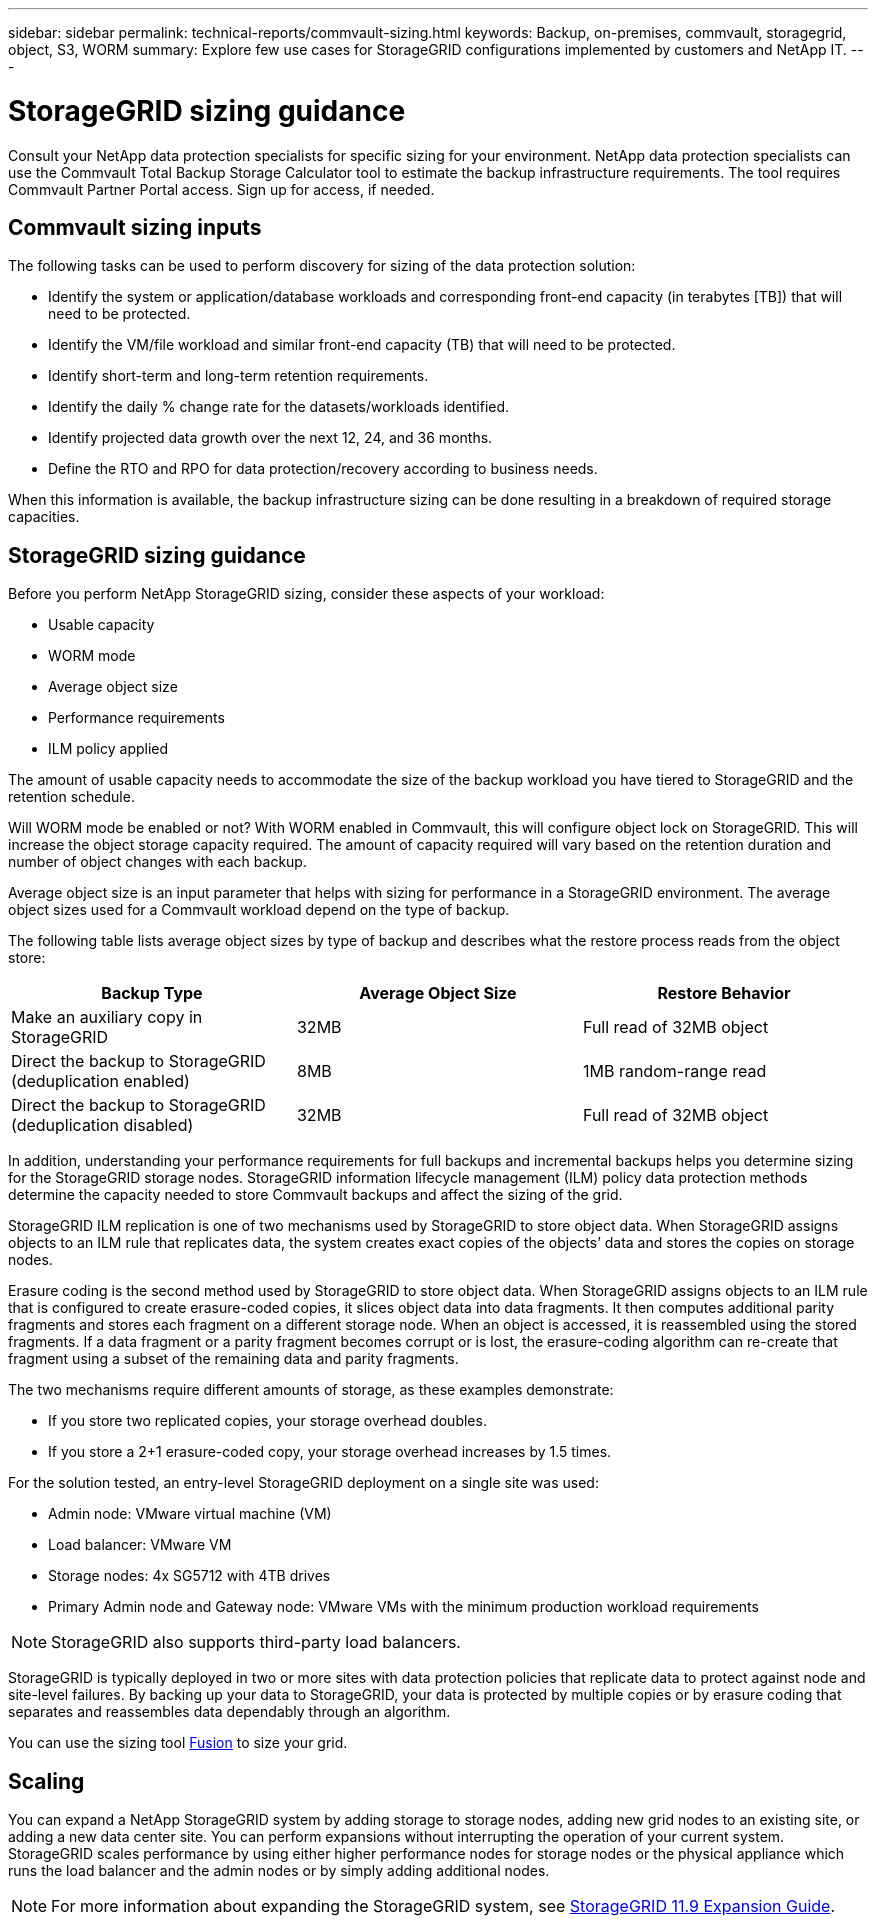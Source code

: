 ---
sidebar: sidebar
permalink: technical-reports/commvault-sizing.html
keywords: Backup, on-premises, commvault, storagegrid, object, S3, WORM
summary: Explore few use cases for StorageGRID configurations implemented by customers and NetApp IT.
---

= StorageGRID sizing guidance
:hardbreaks:
:nofooter:
:icons: font
:linkattrs:
:imagesdir: ../../media/

[.lead]
Consult your NetApp data protection specialists for specific sizing for your environment. NetApp data protection specialists can use the Commvault Total Backup Storage Calculator tool to estimate the backup infrastructure requirements. The tool requires Commvault Partner Portal access. Sign up for access, if needed. 

== Commvault sizing inputs

The following tasks can be used to perform discovery for sizing of the data protection solution: 

* Identify the system or application/database workloads and corresponding front-end capacity (in terabytes [TB]) that will need to be protected.
* Identify the VM/file workload and similar front-end capacity (TB) that will need to be protected.
* Identify short-term and long-term retention requirements. 
* Identify the daily % change rate for the datasets/workloads identified.
* Identify projected data growth over the next 12, 24, and 36 months.
* Define the RTO and RPO for data protection/recovery according to business needs.

When this information is available, the backup infrastructure sizing can be done resulting in a breakdown of required storage capacities. 

== StorageGRID sizing guidance

Before you perform NetApp StorageGRID sizing, consider these aspects of your workload:

* Usable capacity
* WORM mode
* Average object size
* Performance requirements
* ILM policy applied

The amount of usable capacity needs to accommodate the size of the backup workload you have tiered to StorageGRID and the retention schedule.

Will WORM mode be enabled or not? With WORM enabled in Commvault, this will configure object lock on StorageGRID. This will increase the object storage capacity required. The amount of capacity required will vary based on the retention duration and number of object changes with each backup.

Average object size is an input parameter that helps with sizing for performance in a StorageGRID environment. The average object sizes used for a Commvault workload depend on the type of backup.

The following table lists average object sizes by type of backup and describes what the restore process reads from the object store:

[cols="1a,1a,1a",options="header",]
|===
|Backup Type |Average Object Size |Restore Behavior
|Make an auxiliary copy in StorageGRID |32MB |Full read of 32MB object
|Direct the backup to StorageGRID (deduplication enabled) |8MB |1MB random-range read
|Direct the backup to StorageGRID (deduplication disabled) |32MB |Full read of 32MB object
|===

In addition, understanding your performance requirements for full backups and incremental backups helps you determine sizing for the StorageGRID storage nodes. StorageGRID information lifecycle management (ILM) policy data protection methods determine the capacity needed to store Commvault backups and affect the sizing of the grid.

StorageGRID ILM replication is one of two mechanisms used by StorageGRID to store object data. When StorageGRID assigns objects to an ILM rule that replicates data, the system creates exact copies of the objects’ data and stores the copies on storage nodes.

Erasure coding is the second method used by StorageGRID to store object data. When StorageGRID assigns objects to an ILM rule that is configured to create erasure-coded copies, it slices object data into data fragments. It then computes additional parity fragments and stores each fragment on a different storage node. When an object is accessed, it is reassembled using the stored fragments. If a data fragment or a parity fragment becomes corrupt or is lost, the erasure-coding algorithm can re-create that fragment using a subset of the remaining data and parity fragments.

The two mechanisms require different amounts of storage, as these examples demonstrate:

* If you store two replicated copies, your storage overhead doubles.
* If you store a 2+1 erasure-coded copy, your storage overhead increases by 1.5 times.

For the solution tested, an entry-level StorageGRID deployment on a single site was used:

* Admin node: VMware virtual machine (VM)
* Load balancer: VMware VM
* Storage nodes: 4x SG5712 with 4TB drives
* Primary Admin node and Gateway node: VMware VMs with the minimum production workload requirements


[NOTE]
====
StorageGRID also supports third-party load balancers.
====

StorageGRID is typically deployed in two or more sites with data protection policies that replicate data to protect against node and site-level failures. By backing up your data to StorageGRID, your data is protected by multiple copies or by erasure coding that separates and reassembles data dependably through an algorithm.

You can use the sizing tool https://fusion.netapp.com[Fusion] to size your grid.

== Scaling

You can expand a NetApp StorageGRID system by adding storage to storage nodes, adding new grid nodes to an existing site, or adding a new data center site. You can perform expansions without interrupting the operation of your current system.
StorageGRID scales performance by using either higher performance nodes for storage nodes or the physical appliance which runs the load balancer and the admin nodes or by simply adding additional nodes. 

[NOTE]
====
For more information about expanding the StorageGRID system, see https://docs.netapp.com/us-en/storagegrid-119/landing-expand/index.html[StorageGRID 11.9 Expansion Guide].
====

